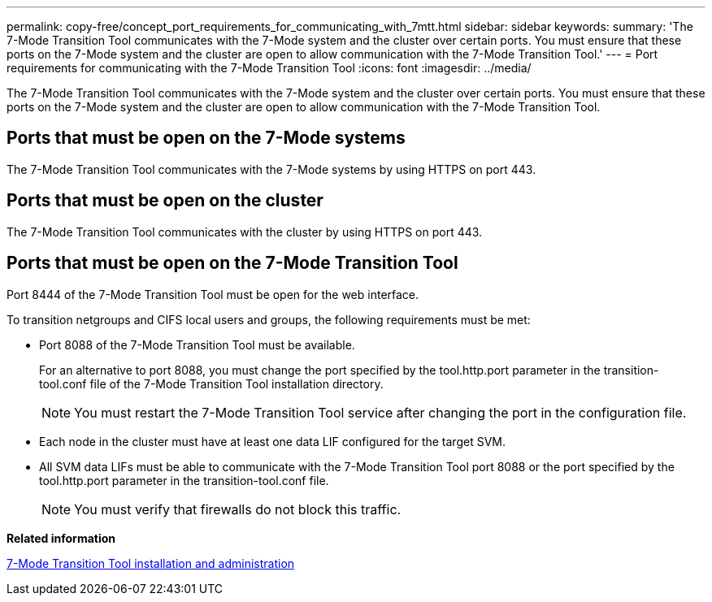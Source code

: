 ---
permalink: copy-free/concept_port_requirements_for_communicating_with_7mtt.html
sidebar: sidebar
keywords: 
summary: 'The 7-Mode Transition Tool communicates with the 7-Mode system and the cluster over certain ports. You must ensure that these ports on the 7-Mode system and the cluster are open to allow communication with the 7-Mode Transition Tool.'
---
= Port requirements for communicating with the 7-Mode Transition Tool
:icons: font
:imagesdir: ../media/

[.lead]
The 7-Mode Transition Tool communicates with the 7-Mode system and the cluster over certain ports. You must ensure that these ports on the 7-Mode system and the cluster are open to allow communication with the 7-Mode Transition Tool.

== Ports that must be open on the 7-Mode systems

The 7-Mode Transition Tool communicates with the 7-Mode systems by using HTTPS on port 443.

== Ports that must be open on the cluster

The 7-Mode Transition Tool communicates with the cluster by using HTTPS on port 443.

== Ports that must be open on the 7-Mode Transition Tool

Port 8444 of the 7-Mode Transition Tool must be open for the web interface.

To transition netgroups and CIFS local users and groups, the following requirements must be met:

* Port 8088 of the 7-Mode Transition Tool must be available.
+
For an alternative to port 8088, you must change the port specified by the tool.http.port parameter in the transition-tool.conf file of the 7-Mode Transition Tool installation directory.
+
NOTE: You must restart the 7-Mode Transition Tool service after changing the port in the configuration file.

* Each node in the cluster must have at least one data LIF configured for the target SVM.
* All SVM data LIFs must be able to communicate with the 7-Mode Transition Tool port 8088 or the port specified by the tool.http.port parameter in the transition-tool.conf file.
+
NOTE: You must verify that firewalls do not block this traffic.

*Related information*

http://docs.netapp.com/ontap-9/topic/com.netapp.doc.dot-7mtt-isg/home.html[7-Mode Transition Tool installation and administration]

